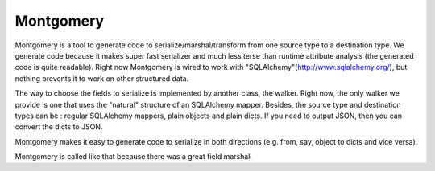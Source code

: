Montgomery
==========

.. image:: Bernard_Law_Montgomery.jpg

Montgomery is a tool to generate code to serialize/marshal/transform
from one source type to a destination type.  We generate code because
it makes super fast serializer and much less terse than runtime
attribute analysis (the generated code is quite readable). Right now
Montgomery is wired to work with
"SQLAlchemy"(http://www.sqlalchemy.org/), but nothing prevents it to
work on other structured data.

The way to choose the fields to serialize is implemented by another
class, the walker. Right now, the only walker we provide is one that
uses the "natural" structure of an SQLAlchemy mapper. Besides, the
source type and destination types can be : regular SQLAlchemy mappers,
plain objects and plain dicts. If you need to output JSON, then
you can convert the dicts to JSON.

Montgomery makes it easy to generate code to serialize in both
directions (e.g. from, say, object to dicts and vice versa).

Montgomery is called like that because there was a great field
marshal.
